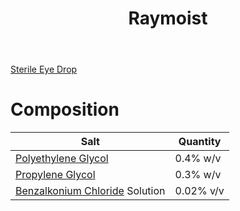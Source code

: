 :PROPERTIES:
:ID:       0356302f-7047-4c12-b79b-4af50d4e7811
:END:
#+title: Raymoist

[[id:6b0e020e-14b7-40b7-84da-ae5f357a4068][Sterile Eye Drop]]
* Composition
|--------------------------------+-----------|
| Salt                           | Quantity  |
|--------------------------------+-----------|
| [[id:a96949ca-df01-4e66-aca4-55ae951ad9da][Polyethylene Glycol]]            | 0.4% w/v  |
| [[id:bb663e47-0289-413c-8d84-974491c708d3][Propylene Glycol]]               | 0.3% w/v  |
| [[id:df64db6b-447b-407e-8418-ad7a2c54e402][Benzalkonium Chloride]] Solution | 0.02% v/v |
|--------------------------------+-----------|
